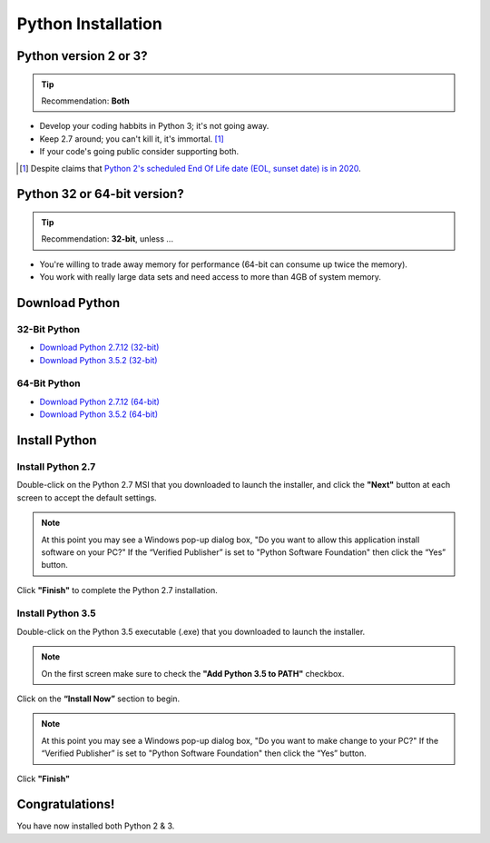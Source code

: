 *******************
Python Installation
*******************

Python version 2 or 3?
======================

.. tip:: Recommendation: **Both**

* Develop your coding habbits in Python 3; it's not going away.
* Keep 2.7 around; you can't kill it, it's immortal. [#f1]_
* If your code's going public consider supporting both.

.. [#f1] Despite claims that `Python 2's scheduled End Of Life date (EOL, sunset date) is in 2020 <http://legacy.python.org/dev/peps/pep-0373/>`_.

.. seealso:: `Should I use Python 2 or Python 3 for my development activity? <https://wiki.python.org/moin/Python2orPython3>`_

Python 32 or 64-bit version?
============================

.. tip:: Recommendation: **32-bit**, unless ...

* You're willing to trade away memory for performance (64-bit can consume up twice the memory).
* You work with really large data sets and need access to more than 4GB of system memory.


Download Python
===============

32-Bit Python
-------------
* `Download Python 2.7.12 (32-bit) <https://www.python.org/ftp/python/2.7.12/python-2.7.12.msi>`_
* `Download Python 3.5.2 (32-bit) <https://www.python.org/ftp/python/3.5.2/python-3.5.2.exe>`_

64-Bit Python
-------------
* `Download Python 2.7.12 (64-bit) <https://www.python.org/ftp/python/2.7.12/python-2.7.12.amd64.msi>`_
* `Download Python 3.5.2 (64-bit) <https://www.python.org/ftp/python/3.5.2/python-3.5.2-amd64.exe>`_

.. seealso:: `Python downloads page <https://www.python.org/downloads>`_


Install Python
==============

Install Python 2.7
------------------
Double-click on the Python 2.7 MSI that you downloaded to launch the installer, and click the **"Next"** button at each screen to accept the default settings.

.. image:: ../_static/python27_screen1.png
	:scale: 40%

.. image:: ../_static/python27_screen2.png
	:scale: 40%

.. image:: ../_static/python27_screen3.png
	:scale: 40%

.. note:: At this point you may see a Windows pop-up dialog box, "Do you want to allow this application install software on your PC?" If the “Verified Publisher” is set to "Python Software Foundation" then click the “Yes” button.

.. seealso:: `User Account Control <https://technet.microsoft.com/en-us/itpro/windows/keep-secure/user-account-control-overview>`_

.. image:: ../_static/python27_screen4.png
	:scale: 40%

Click **"Finish"** to complete the Python 2.7 installation.

Install Python 3.5
------------------
Double-click on the Python 3.5 executable (.exe) that you downloaded to launch the installer.

.. note:: On the first screen make sure to check the **"Add Python 3.5 to PATH"** checkbox.

.. image:: ../_static/python35_screen1.png
	:scale: 30%

Click on the **“Install Now”** section to begin.

.. note:: At this point you may see a Windows pop-up dialog box, "Do you want to make change to your PC?" If the “Verified Publisher” is set to "Python Software Foundation" then click the “Yes” button.

.. image:: ../_static/python35_screen2.png
	:scale: 30%

Click **"Finish"**

Congratulations!
================
You have now installed both Python 2 & 3.
